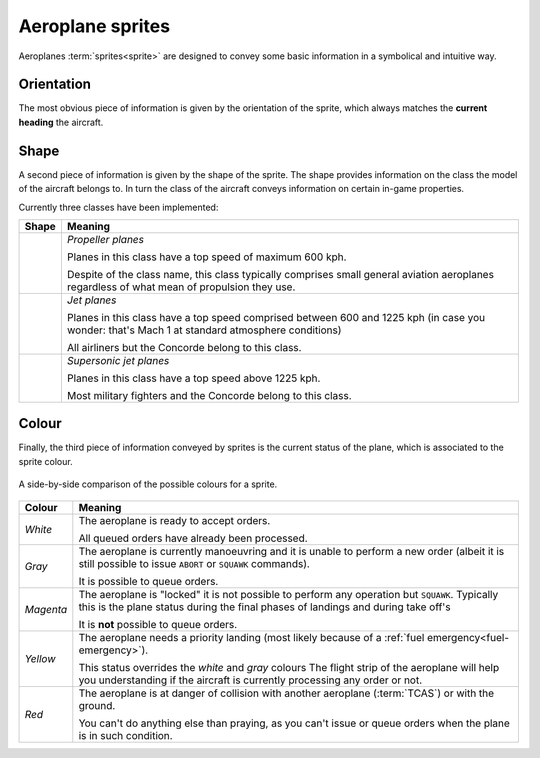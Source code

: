 .. index::
   pair: Aeroplane; Sprite

Aeroplane sprites
=================

Aeroplanes :term:`sprites<sprite>` are designed to convey some basic information
in a symbolical and intuitive way.

.. index:: Sprite; Orientation

Orientation
-----------
The most obvious piece of information is given by the orientation of the sprite,
which always matches the **current heading** the aircraft.

.. _sprites-shapes:

.. index:: Sprite; Shape

Shape
-----
A second piece of information is given by the shape of the sprite. The shape
provides information on the class the model of the aircraft belongs to. In turn
the class of the aircraft conveys information on certain in-game properties.

Currently three classes have been implemented:

+--------------------------+---------------------------------------------------+
| Shape                    | Meaning                                           |
+==========================+===================================================+
| .. image:: /_static/     | *Propeller planes*                                |
|    sprite-propeller.png  |                                                   |
|    :align: center        | Planes in this class have a top speed of maximum  |
|    :scale: 50%           | 600 kph.                                          |
|    :alt: propeller       |                                                   |
|                          | Despite of the class name, this class typically   |
|                          | comprises small general aviation aeroplanes       |
|                          | regardless of what mean of propulsion they use.   |
|                          |                                                   |
+--------------------------+---------------------------------------------------+
| .. image:: /_static/     | *Jet planes*                                      |
|    sprite-jet.png        |                                                   |
|    :scale: 50%           | Planes in this class have a top speed comprised   |
|    :align: center        | between 600 and 1225 kph (in case you wonder:     |
|    :alt: jet engine      | that's Mach 1 at standard atmosphere conditions)  |
|                          |                                                   |
|                          | All airliners but the Concorde belong to this     |
|                          | class.                                            |
|                          |                                                   |
+--------------------------+---------------------------------------------------+
| .. image:: /_static/     | *Supersonic jet planes*                           |
|    sprite-supersonic.png |                                                   |
|    :scale: 50%           | Planes in this class have a top speed above       |
|    :align: center        | 1225 kph.                                         |
|    :alt: supersonic jet  |                                                   |
|                          | Most military fighters and the Concorde belong    |
|                          | to this class.                                    |
|                          |                                                   |
+--------------------------+---------------------------------------------------+

.. _sprites-colour:

.. index:: Sprite; Colour

Colour
------
Finally, the third piece of information conveyed by sprites is the current
status of the plane, which is associated to the sprite colour.

.. figure:: /_static/sprite-colours.png
   :align: center

   A side-by-side comparison of the possible colours for a sprite.

+-----------------------+------------------------------------------------------+
| Colour                | Meaning                                              |
+=======================+======================================================+
| *White*               | The aeroplane is ready to accept orders.             |
|                       |                                                      |
|                       | All queued orders have already been processed.       |
|                       |                                                      |
+-----------------------+------------------------------------------------------+
| *Gray*                | The aeroplane is currently manoeuvring and it is     |
|                       | unable to perform a new order (albeit it is still    |
|                       | possible to issue ``ABORT`` or ``SQUAWK`` commands). |
|                       |                                                      |
|                       | It is possible to queue orders.                      |
|                       |                                                      |
+-----------------------+------------------------------------------------------+
| *Magenta*             | The aeroplane is "locked" it is not possible to      |
|                       | perform any operation but ``SQUAWK``. Typically this |
|                       | is the plane status during the final phases of       |
|                       | landings and during take off's                       |
|                       |                                                      |
|                       | It is **not** possible to queue orders.              |
|                       |                                                      |
+-----------------------+------------------------------------------------------+
| *Yellow*              | The aeroplane needs a priority landing (most likely  |
|                       | because of a :ref:`fuel emergency<fuel-emergency>`). |
|                       |                                                      |
|                       | This status overrides the *white* and *gray* colours |
|                       | The flight strip of the aeroplane will help you      |
|                       | understanding if the aircraft is currently           |
|                       | processing any order or not.                         |
|                       |                                                      |
+-----------------------+------------------------------------------------------+
| *Red*                 | The aeroplane is at danger of collision with another |
|                       | aeroplane (:term:`TCAS`) or with the ground.         |
|                       |                                                      |
|                       | You can't do anything else than praying, as you      |
|                       | can't issue or queue orders when the plane is in     |
|                       | such condition.                                      |
|                       |                                                      |
+-----------------------+------------------------------------------------------+
